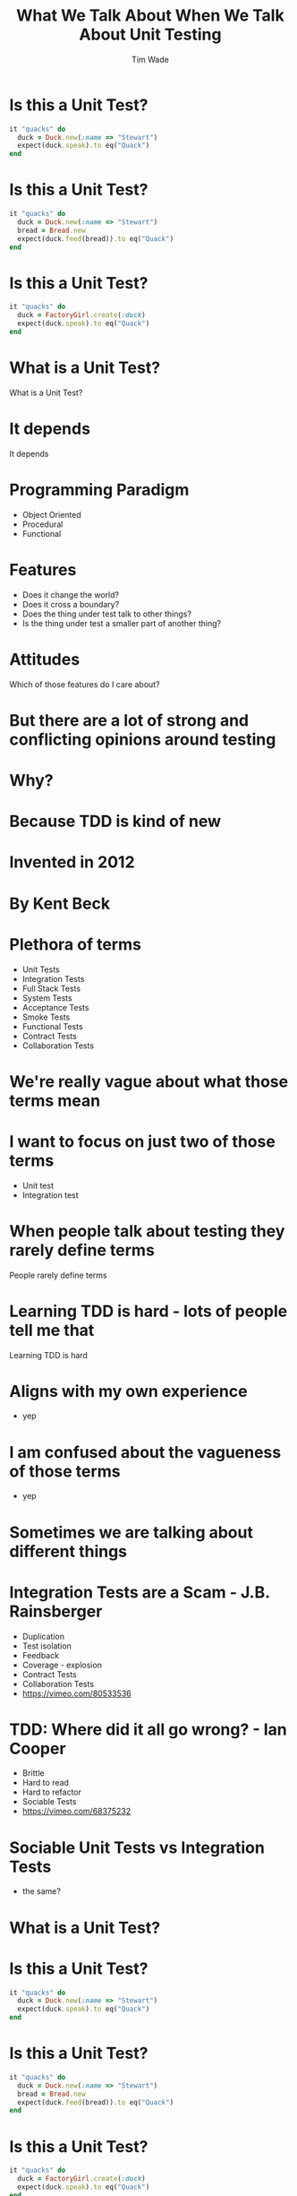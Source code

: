 #+TITLE: What We Talk About When We Talk About Unit Testing
#+AUTHOR: Tim Wade
#+EMAIL: hello@timjwade.com
#+OPTIONS: title:nil, toc:nil, H:1
#+LaTeX_CLASS: beamer
#+LaTeX_CLASS_OPTIONS: [bigger]
#+BEAMER_THEME: Singapore
#+startup: beamer

\centering

* Is this a Unit Test?
  #+BEGIN_SRC ruby
  it "quacks" do
    duck = Duck.new(:name => "Stewart")
    expect(duck.speak).to eq("Quack")
  end
  #+END_SRC

* Is this a Unit Test?
  #+BEGIN_SRC ruby
  it "quacks" do
    duck = Duck.new(:name => "Stewart")
    bread = Bread.new
    expect(duck.feed(bread)).to eq("Quack")
  end
  #+END_SRC

* Is this a Unit Test?
  #+BEGIN_SRC ruby
  it "quacks" do
    duck = FactoryGirl.create(:duck)
    expect(duck.speak).to eq("Quack")
  end
  #+END_SRC

* What is a Unit Test?
:PROPERTIES:
:BEAMER_ENV: fullframe
:END:

What is a Unit Test?

* It depends
:PROPERTIES:
:BEAMER_ENV: fullframe
:END:

It depends

* Programming Paradigm
- Object Oriented
- Procedural
- Functional

* Features
- Does it change the world?
- Does it cross a boundary?
- Does the thing under test talk to other things?
- Is the thing under test a smaller part of another thing?

* Attitudes

Which of those features do I care about?

* But there are a lot of strong and conflicting opinions around testing
* Why?
* Because TDD is kind of new
* Invented in 2012
* By Kent Beck
* Plethora of terms
- Unit Tests
- Integration Tests
- Full Stack Tests
- System Tests
- Acceptance Tests
- Smoke Tests
- Functional Tests
- Contract Tests
- Collaboration Tests

* We're really vague about what those terms mean

* I want to focus on just two of those terms
- Unit test
- Integration test

* When people talk about testing they rarely define terms

People rarely define terms

* Learning TDD is hard - lots of people tell me that

Learning TDD is hard

* Aligns with my own experience
- yep
* I am confused about the vagueness of those terms
- yep
* Sometimes we are talking about different things
* Integration Tests are a Scam - J.B. Rainsberger
- Duplication
- Test isolation
- Feedback
- Coverage - explosion
- Contract Tests
- Collaboration Tests
- https://vimeo.com/80533536

* TDD: Where did it all go wrong? - Ian Cooper
- Brittle
- Hard to read
- Hard to refactor
- Sociable Tests
- https://vimeo.com/68375232

* Sociable Unit Tests vs Integration Tests
- the same?

* What is a Unit Test?
* Is this a Unit Test?
  #+BEGIN_SRC ruby
  it "quacks" do
    duck = Duck.new(:name => "Stewart")
    expect(duck.speak).to eq("Quack")
  end
  #+END_SRC

* Is this a Unit Test?
  #+BEGIN_SRC ruby
  it "quacks" do
    duck = Duck.new(:name => "Stewart")
    bread = Bread.new
    expect(duck.feed(bread)).to eq("Quack")
  end
  #+END_SRC

* Is this a Unit Test?
  #+BEGIN_SRC ruby
  it "quacks" do
    duck = FactoryGirl.create(:duck)
    expect(duck.speak).to eq("Quack")
  end
  #+END_SRC

* What is an Integration test?
* Is this an Integration test?

  #+BEGIN_SRC ruby
    it "quacks" do
      duck = Duck.new(:name => "Stewart")
      expect(duck.speak).to eq("Quack")
    end
  #+END_SRC

* Is this an Integration test?

  #+BEGIN_SRC ruby
  it "quacks" do
    duck = Duck.new(:name => "Stewart")
    bread = Bread.new
    expect(duck.feed(bread)).to eq("Quack")
  end
  #+END_SRC

* Is this an Integration test?

#+BEGIN_SRC ruby
  it "quacks" do
    duck = FactoryGirl.create(:duck)
    expect(duck.speak).to eq("Quack")
  end
#+END_SRC


* Broadly defined/constrasted
|            | Unit Test                            | Integration Test              |
|------------+--------------------------------------+-------------------------------|
| Mockist    | One class, stub collaborators        | Many classes working together |
| Classicist | Class or small collection of classes | Crosses boundaries            |


* What is test isolation?
- Isolation from other units?
- Isolation from the world?

** "But the main lesson I took was that tests should be able to ignore
one another completely. If I had one test broken, I wanted one
problem. If I had two tests broken, I wanted two problems.

** "One convenient implication of isolated tests is that the tests are
order independent. If I want to grab a subset of tests and run them,
then I can do so without worrying that a test will break now because
of a prerequisite test is gone." - Kent Beck (TDDBE) 125



* quote
"[...] a unit can be an individual Java method, but it can also be
something much larger that likely includes many collaborating
classes. I find value in splitting my unit tests into two distinct
categories - /Solitary Unit Tests/ and /Sociable Unit Tests/." - Jay Fields (WEWUT) 84


* Rails' test frameworks
:PROPERTIES:
:BEAMER_ENV: fullframe
:END:

  #+BEGIN_SRC
  test
  ├── controllers
  ├── fixtures
  │   └── files
  ├── helpers
  ├── integration
  ├── mailers
  ├── models
  └── test_helper.rb
  #+END_SRC




* Extracting a class == extracting a unit?

  #+BEGIN_SRC ruby
    class Calculator
      def add(a, b) # !> previous definition of add was here
        a + b
      end
    end

  #+END_SRC

  #+BEGIN_SRC ruby
    class Calculator
      def add(a, b) # !> method redefined; discarding old add
        Addition.new.add(a, b)
      end
    end

    class Addition
      def add(a, b)
        a + b
      end
    end
  #+END_SRC

  #+BEGIN_SRC ruby
    class Calculator
      def reciprocal(a)
        divide(1, a)
      end

      private

      def divide(a, b)
        a / b
      end
    end
  #+END_SRC

  #+BEGIN_SRC ruby
    Class Calculator
      def reciprocal(a)
        Division.new.divide(1, a)
      end
    end

    class Division
      def divide(a, b)
        a / b
      end
    end
  #+END_SRC

#+BEGIN_SRC ruby
  class Duck
    def feed(food)
      @energy += food.energy
      quack
    end

    private

    def quack
      puts "Quack!"
    end
  end
#+END_SRC

#+BEGIN_SRC ruby
  class Duck
    def feed(food)
      @energy += food.energy
      Quacker.new.quack
    end
  end

  class Quacker
    def quack
      puts "Quack!"
    end
  end
#+END_SRC

* Classicists - exploding complexity vs mockists - overspecified (hard to refactor)
|                   | Classicist | Mockist    |
|-------------------+------------+------------|
| Development style | Middle-out | Outside-in |
| Complexity        | Higher     | Lower      |
| Refactoring       | Easier     | Harder     |
| Coupling          | Lower      | Higher     |
| Fragility         | Higher     | Lower      |
|                   |            |            |

* Where does the pyramid come from? What style are they?


* It's really hard to do the test pyramid on Rails because they're all integration tests
* Ruby on X
* Biggest problem I have with codebases: not using the framework
* So feel weird about recommending you deviate from the test framework
* DHH - TDD is dead
* Quotes

** "There are two primary reasons for writing  /Solitary Unit Tests/:

"1. /Sociable Unit Tests/ can be slow and nondeterministic
2. /Sociable Unit Tests/ are more susceptible to cascading failures" - Jay Fields (WEWUT) 232

* You have to grow a test suite (i.e. don't just add new tests)

* References
- http://martinfowler.com/bliki/UnitTest.html
- http://martinfowler.com/articles/mocksArentStubs.html
- English guy's talk
- Kent Beck's book
- Jay Fields book
- xUnit Test patterns
- http://martinfowler.com/bliki/TestPyramid.html


cghuhrzdh9n6sfws

* Conclusion
- Always define your terms when you're talking about Unit/Integration Testing
- If you're a classicist/mockist or don't know, try another approach
- You have to answer more difficult questions if you don't strongly identify with one or the other

* Themes
** Rochester
** Madrid
* Tips & Tricks
:PROPERTIES:
:BEAMER_ENV: fullframe
:END:
